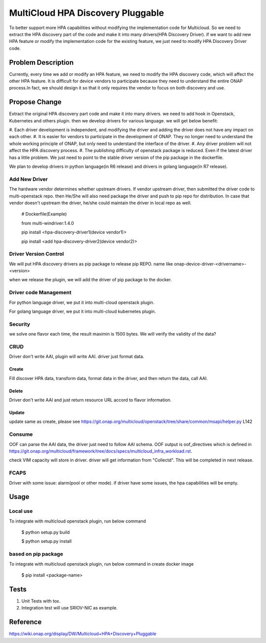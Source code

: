 .. This work is licensed under a Creative Commons Attribution 4.0 International License.
.. http://creativecommons.org/licenses/by/4.0
.. Copyright (c) 2017-2018 VMware, Inc.

==================================
MultiCloud HPA Discovery Pluggable
==================================

To better support more HPA capabilities without modifying the implementation code 
for Multicloud. So we need to extract the HPA discovery part of the code and make
it into many drivers(HPA Discovery Driver). if we want to add new HPA feature or 
modify the implementation code for the existing feature, we just need to modify 
HPA Discovery Driver code.

Problem Description
===================

Currently, every time we add or modify an HPA feature, we need to modify the
HPA discovery code, which will affect the other HPA feature. It is difficult
for device vendors to participate because they need to understand the entire
ONAP process.In fact, we should design it so that it only requires the vendor
to focus on both discovery and use.


Propose Change
==============

Extract the original HPA discovery part code and make it into many drivers. we
need to add hook in Openstack, Kubernetes and others plugin. then we develop
drivers for various language. we will get below benefit:

#. Each driver development is independent, and modifying the driver and adding
the driver does not have any impact on each other.
#. It is easier for vendors to participate in the development of ONAP. They no
longer need to understand the whole working principle of ONAP, but only need to
understand the interface of the driver.
#. Any driver problem will not affect the HPA discovery process.
#. The publishing difficulty of openstack package is reduced. Even if the latest
driver has a little problem. We just need to point to the stable driver version
of the pip package in the dockerfile.

We plan to develop drivers in python language(in R6 release) and drivers in golang
language(in R7 release).

Add New Driver
-------------------------------
The hardware vendor determines whether upstream drivers. If vendor upstream driver,
then submitted the driver code to multi-openstack repo. then He/She will also need package the driver and push to pip repo for distribution. In case that vendor doesn't upstream the driver, he/she could maintain the driver in local repo as well.  

  # Dockerfile(Example)

  from multi-windriver:1.4.0

  pip install <hpa-discovery-driver1(device vendor1)>

  pip install <add hpa-discovery-driver2(device vendor2)>

Driver Version Control
----------------------

We will put HPA discovery drivers as pip package to release pip REPO. name like onap-device-driver-<drivername>-<version>

when we release the plugin, we will add the driver of pip package to the docker.

Driver code Management
----------------------
For python language driver, we put it into multi-cloud openstack plugin.

For golang language driver, we put it into multi-cloud kubernetes plugin.

Security
--------
we solve one flavor each time, the result maximin is 1500 bytes. We will verify the validity of the data?

CRUD
----
Driver don't write AAI, plugin will write AAI. driver just format data.

Create
^^^^^^
Fill discover HPA data, transform data, format data in the driver, and then return the data, call AAI.

Delete
^^^^^^
Driver don't write AAI and just return resource URL accord to flavor information.

Update
^^^^^^
update same as create, please see https://git.onap.org/multicloud/openstack/tree/share/common/msapi/helper.py L142

Consume
-------
OOF can parse the AAI data, the driver just need to follow AAI schema. OOF output is oof_directives which is defined in https://git.onap.org/multicloud/framework/tree/docs/specs/multicloud_infra_workload.rst.

check VIM capacity will store in driver. driver will get information from "Collectd". This will be completed in next release.

FCAPS
-----
Driver with some issue: alarm(pool or other mode).
if driver have some issues, the hpa capabilities will be empty.

Usage
=====
Local use
---------

To integrate with multicloud openstack plugin, run below command

 $ python setup.py build

 $ python setup.py install

based on pip package
--------------------

To integrate with multicloud openstack plugin, run below command in create docker image

 $ pip install <package-name>

Tests
=====

#. Unit Tests with tox.
#. Integration test will use SRIOV-NIC as example.

Reference
=========
https://wiki.onap.org/display/DW/Multicloud+HPA+Discovery+Pluggable
